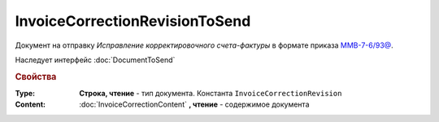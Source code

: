 InvoiceCorrectionRevisionToSend
===============================

Документ на отправку *Исправление корректировочного счета-фактуры* в формате приказа `ММВ-7-6/93@ <https://normativ.kontur.ru/document?moduleId=1&documentId=249567&rangeId=83296>`_.

Наследует интерфейс :doc:`DocumentToSend`

.. versionadded:: 5.5.0

.. deprecated:: 5.27.0
  Используйте :doc:`CustomDocumentToSend`


.. rubric:: Свойства

:Type:
  **Строка, чтение** - тип документа. Константа ``InvoiceCorrectionRevision``


:Content:
  :doc:`InvoiceCorrectionContent` **, чтение** - содержимое документа
